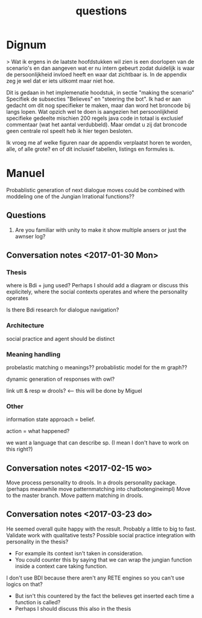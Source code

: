 #+TITLE: questions

* Dignum

> Wat ik ergens in de laatste hoofdstukken wil zien is een doorlopen van de
  scenario's en dan aangeven wat er nu intern gebeurt zodat duidelijk is waar
  de persoonlijkheid invloed heeft en waar dat zichtbaar is.
  In de appendix zeg je wel dat er iets uitkomt maar niet hoe. 

Dit is gedaan in het implemenatie hoodstuk, in sectie "making the scenario"
Specifiek de subsecties "Believes" en "steering the bot".
Ik had er aan gedacht om dit nog specifieker te maken,
maar dan word het broncode bij langs lopen.
Wat opzich wel te doen is aangezien het persoonlijkheid specifieke gedeelte
mischien 200 regels java code in totaal is exclusief commentaar
(wat het aantal verdubbeld).
Maar omdat u zij dat broncode geen centrale rol speelt heb ik hier tegen besloten.

Ik vroeg me af welke figuren naar de appendix verplaatst horen te worden,
alle, of alle grote? en of dit  inclusief tabellen, listings en formules is.

* Manuel

  Probablistic generation of next dialogue moves could be combined with moddeling one
  of the Jungian Irrational functions??

** Questions
1. Are you familiar with unity to make it show multiple ansers or just the awnser log?

** Conversation notes <2017-01-30 Mon> 

*** Thesis
 where is Bdi + jung used?
    Perhaps I should add a diagram or discuss this explicitely, where the social
    contexts operates and where the personality operates

 Is there Bdi research for dialogue navigation?

*** Architecture 
 social practice and agent should be distinct

*** Meaning handling
 probelastic matching o meanings??
 probablistic model for the m graph??

 dynamic generation of responses with owl?

 link utt & resp w drools? <-- this will be done by Miguel 


*** Other
 information state approach = belief.

 action = what happened?

 we want a language that can describe sp. (I mean I don't have to work on this right?)


** Conversation notes <2017-02-15 wo>

Move process personality to drools. In a drools personality package.
(perhaps meanwhile move patternmatching into chatbotengineimpl)
Move to the master branch.
Move pattern matching in drools. 
** Conversation notes <2017-03-23 do> 

He seemed overall quite happy with the result. Probably a little to big to fast.
Validate work with qualitative tests?
Possible social practice integration with personality in the thesis?
+ For example its context isn't taken in consideration.
+ You could counter this by saying that we can wrap the jungian function inside
  a context care taking function.
I don't use BDI because there aren't any RETE engines so you can't use logics
on that?
+ But isn't this countered by the fact the believes get inserted each time a
  function is called?
+ Perhaps I should discuss this also in the thesis

